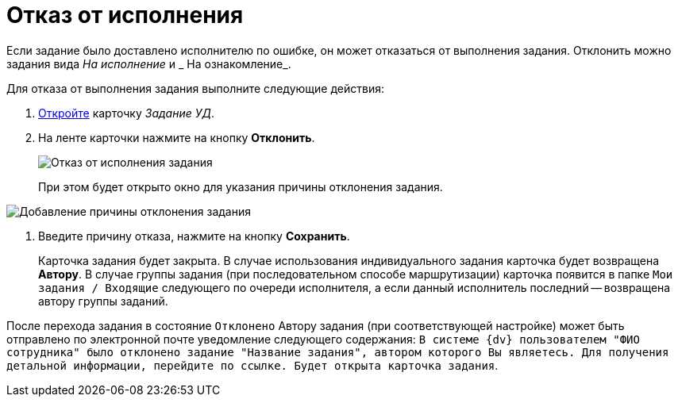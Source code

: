 = Отказ от исполнения

Если задание было доставлено исполнителю по ошибке, он может отказаться от выполнения задания. Отклонить можно задания вида _На исполнение_ и _ На ознакомление_.

Для отказа от выполнения задания выполните следующие действия:

[[task_hf3_zyy_wj__steps_eqq_sqs_kk]]
. xref:task_Task_Take.adoc[Откройте] карточку _Задание УД_.
. На ленте карточки нажмите на кнопку *Отклонить*.
+
image::Task_Reject.png[Отказ от исполнения задания]
+
При этом будет открыто окно для указания причины отклонения задания.

image::Task_Reject_reason.png[Добавление причины отклонения задания]
. Введите причину отказа, нажмите на кнопку *Сохранить*.
+
Карточка задания будет закрыта. В случае использования индивидуального задания карточка будет возвращена *Автору*. В случае группы задания (при последовательном способе маршрутизации) карточка появится в папке `Мои задания / Входящие` следующего по очереди исполнителя, а если данный исполнитель последний -- возвращена автору группы заданий.

После перехода задания в состояние `Отклонено` Автору задания (при соответствующей настройке) может быть отправлено по электронной почте уведомление следующего содержания: `В системе {dv} пользователем "ФИО сотрудника" было отклонено задание "Название задания", автором которого Вы являетесь. Для получения детальной информации, перейдите по ссылке. Будет открыта карточка задания`.
